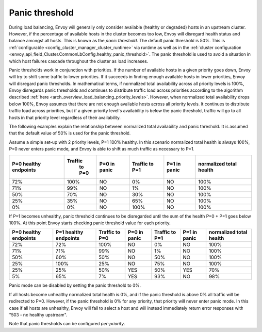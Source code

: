 .. _arch_overview_load_balancing_panic_threshold:

Panic threshold
---------------

During load balancing, Envoy will generally only consider available (healthy or degraded) hosts in
an upstream cluster. However, if the percentage of available hosts in the cluster becomes too low,
Envoy will disregard health status and balance amongst all hosts. This is known as the *panic
threshold*. The default panic threshold is 50%. This is
:ref:`configurable <config_cluster_manager_cluster_runtime>` via runtime as well as in the
:ref:`cluster configuration <envoy_api_field_Cluster.CommonLbConfig.healthy_panic_threshold>`.
The panic threshold is used to avoid a situation in which host failures cascade throughout the
cluster as load increases.

Panic thresholds work in conjunction with priorities. If the number of available hosts in a given
priority goes down, Envoy will try to shift some traffic to lower priorities. If it succeeds in
finding enough available hosts in lower priorities, Envoy will disregard panic thresholds. In
mathematical terms, if normalized total availability across all priority levels is 100%, Envoy
disregards panic thresholds and continues to distribute traffic load across priorities according to
the algorithm described :ref:`here <arch_overview_load_balancing_priority_levels>`.
However, when normalized total availability drops below 100%, Envoy assumes that there are not enough
available hosts across all priority levels. It continues to distribute traffic load across priorities,
but if a given priority level's availability is below the panic threshold, traffic will go to all hosts
in that priority level regardless of their availability.

The following examples explain the relationship between normalized total availability and panic threshold.
It is assumed that the default value of 50% is used for the panic threshold.

Assume a simple set-up with 2 priority levels, P=1 100% healthy. In this scenario normalized total
health is always 100%, P=0 never enters panic mode, and Envoy is able to shift as much traffic as
necessary to P=1.

+-------------+------------+--------------+------------+--------------+--------------+
| P=0 healthy | Traffic    | P=0 in panic | Traffic    | P=1 in panic | normalized   |
| endpoints   |  to P=0    |              | to P=1     |              | total health |
+=============+============+==============+============+==============+==============+
| 72%         |  100%      | NO           |    0%      | NO           |  100%        |
+-------------+------------+--------------+------------+--------------+--------------+
| 71%         |   99%      | NO           |    1%      | NO           |  100%        |
+-------------+------------+--------------+------------+--------------+--------------+
| 50%         |   70%      | NO           |   30%      | NO           |  100%        |
+-------------+------------+--------------+------------+--------------+--------------+
| 25%         |   35%      | NO           |   65%      | NO           |  100%        |
+-------------+------------+--------------+------------+--------------+--------------+
| 0%          |    0%      | NO           |  100%      | NO           |  100%        |
+-------------+------------+--------------+------------+--------------+--------------+

If P=1 becomes unhealthy, panic threshold continues to be disregarded until the sum of the health
P=0 + P=1 goes below 100%. At this point Envoy starts checking panic threshold value for each
priority.

+-------------+-------------+----------+--------------+----------+--------------+-------------+
| P=0 healthy | P=1 healthy | Traffic  | P=0 in panic | Traffic  | P=1 in panic | normalized  |
| endpoints   | endpoints   | to P=0   |              | to P=1   |              | total health|
+=============+=============+==========+==============+==========+==============+=============+
| 72%         |  72%        |  100%    | NO           |   0%     | NO           |  100%       |
+-------------+-------------+----------+--------------+----------+--------------+-------------+
| 71%         |  71%        |  99%     | NO           |   1%     | NO           |  100%       |
+-------------+-------------+----------+--------------+----------+--------------+-------------+
| 50%         |  60%        |  50%     | NO           |   50%    | NO           |  100%       |
+-------------+-------------+----------+--------------+----------+--------------+-------------+
| 25%         |  100%       |  25%     | NO           |   75%    | NO           |  100%       |
+-------------+-------------+----------+--------------+----------+--------------+-------------+
| 25%         |  25%        |  50%     | YES          |   50%    | YES          |  70%        |
+-------------+-------------+----------+--------------+----------+--------------+-------------+
| 5%          |  65%        |  7%      | YES          |   93%    | NO           |  98%        |
+-------------+-------------+----------+--------------+----------+--------------+-------------+

Panic mode can be disabled by setting the panic threshold to 0%.

If all hosts become unhealthy normalized total health is 0%, and if the panic threshold is above 0% 
all traffic will be redirected to P=0.  
However, if the panic threshold is 0% for any priority, that priority will never enter panic mode.  
In this case if all hosts are unhealthy, Envoy will fail to select a host and will instead immediately 
return error responses with "503 - no healthy upstream".

Note that panic thresholds can be configured *per-priority*.
